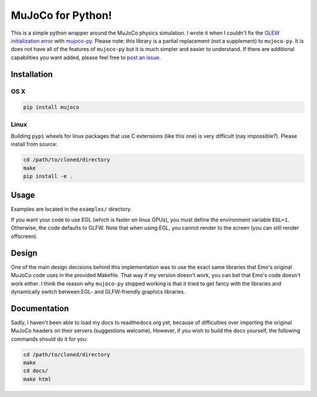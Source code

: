 .. inclusion-marker-do-not-remove

MuJoCo for Python!
==================

This is a simple python wrapper around the MuJoCo physics simulation. I wrote it when I couldn't fix the `GLEW initialization error <https://github.com/openai/mujoco-py/issues/44>`_ with `mujoco-py  <https://github.com/openai/mujoco-py>`_. Please note: this library is a partial replacement (not a supplement) to 
``mujoco-py``. It is does not have all of the features of ``mujoco-py`` but it is much simpler and easier to understand. If there are additional capabilities you want added, please feel free to 
`post an issue <https://github.com/lobachevzky/mujoco/issues/new>`_.

Installation
------------

OS X
~~~~

.. code-block:: bash

  pip install mujoco
  
Linux
~~~~~
Building ``pypi`` wheels for linux packages that use C extensions (like this one) is very difficult (nay impossible?). Please install from source:

.. code-block:: bash

  cd /path/to/cloned/directory
  make
  pip install -e .

Usage
-----
Examples are located in the ``examples/`` directory.

If you want your code to use EGL (which is faster on linux GPUs), you must define the environment variable ``EGL=1``. Otherwise, the code defaults to GLFW. Note that when using EGL, you cannot render to the screen (you can still render offscreen).

Design
------
One of the main design decisions behind this implementation was to use the exact same libraries that Emo's original MuJoCo code uses in the provided Makefile. That way if my version doesn't work, you can bet that Emo's code doesn't work either. I think the reason why ``mujoco-py`` stopped working is that it tried to get fancy with the libraries and dynamically switch between EGL- and GLFW-friendly graphics libraries.

Documentation
-------------
Sadly, I haven't been able to load my docs to readthedocs.org yet, because of difficulties over importing the original MuJoCo headers on their servers (suggestions welcome). However, if you wish to build the docs yourself, the following commands should do it for you:

.. code-block:: bash

  cd /path/to/cloned/directory
  make
  cd docs/
  make html

